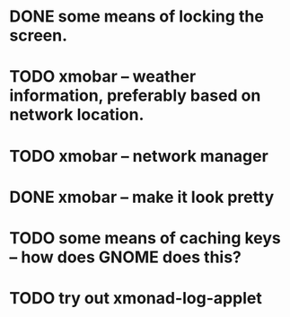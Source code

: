 * DONE some means of locking the screen.
  CLOSED: [2012-12-07 Fri 21:02]
* TODO xmobar -- weather information, preferably based on network location.
* TODO xmobar -- network manager
* DONE xmobar -- make it look pretty
  CLOSED: [2012-12-07 Fri 21:02]
* TODO some means of caching keys -- how does GNOME does this?
* TODO try out xmonad-log-applet
